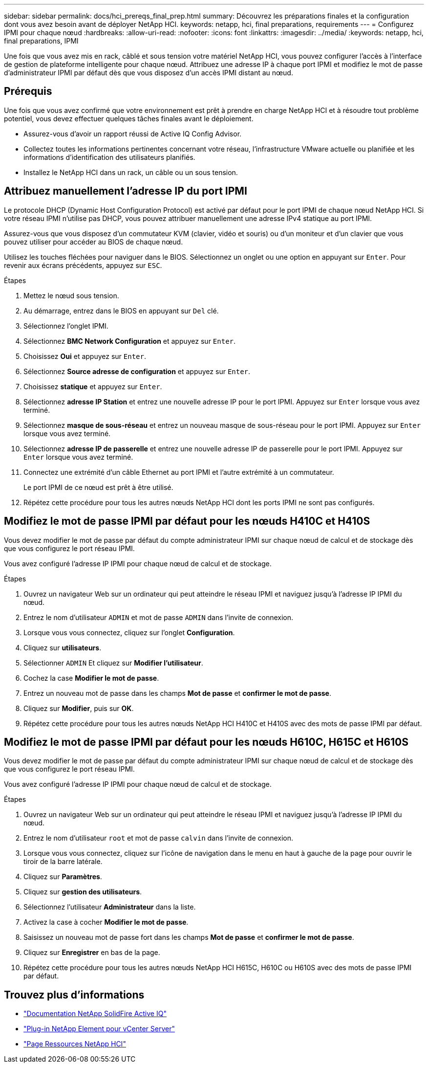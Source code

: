 ---
sidebar: sidebar 
permalink: docs/hci_prereqs_final_prep.html 
summary: Découvrez les préparations finales et la configuration dont vous avez besoin avant de déployer NetApp HCI. 
keywords: netapp, hci, final preparations, requirements 
---
= Configurez IPMI pour chaque nœud
:hardbreaks:
:allow-uri-read: 
:nofooter: 
:icons: font
:linkattrs: 
:imagesdir: ../media/
:keywords: netapp, hci, final preparations, IPMI


[role="lead"]
Une fois que vous avez mis en rack, câblé et sous tension votre matériel NetApp HCI, vous pouvez configurer l'accès à l'interface de gestion de plateforme intelligente pour chaque nœud. Attribuez une adresse IP à chaque port IPMI et modifiez le mot de passe d'administrateur IPMI par défaut dès que vous disposez d'un accès IPMI distant au nœud.



== Prérequis

Une fois que vous avez confirmé que votre environnement est prêt à prendre en charge NetApp HCI et à résoudre tout problème potentiel, vous devez effectuer quelques tâches finales avant le déploiement.

* Assurez-vous d'avoir un rapport réussi de Active IQ Config Advisor.
* Collectez toutes les informations pertinentes concernant votre réseau, l'infrastructure VMware actuelle ou planifiée et les informations d'identification des utilisateurs planifiés.
* Installez le NetApp HCI dans un rack, un câble ou un sous tension.




== Attribuez manuellement l'adresse IP du port IPMI

Le protocole DHCP (Dynamic Host Configuration Protocol) est activé par défaut pour le port IPMI de chaque nœud NetApp HCI. Si votre réseau IPMI n'utilise pas DHCP, vous pouvez attribuer manuellement une adresse IPv4 statique au port IPMI.

Assurez-vous que vous disposez d'un commutateur KVM (clavier, vidéo et souris) ou d'un moniteur et d'un clavier que vous pouvez utiliser pour accéder au BIOS de chaque nœud.

Utilisez les touches fléchées pour naviguer dans le BIOS. Sélectionnez un onglet ou une option en appuyant sur `Enter`. Pour revenir aux écrans précédents, appuyez sur `ESC`.

.Étapes
. Mettez le nœud sous tension.
. Au démarrage, entrez dans le BIOS en appuyant sur `Del` clé.
. Sélectionnez l'onglet IPMI.
. Sélectionnez *BMC Network Configuration* et appuyez sur `Enter`.
. Choisissez *Oui* et appuyez sur `Enter`.
. Sélectionnez *Source adresse de configuration* et appuyez sur `Enter`.
. Choisissez *statique* et appuyez sur `Enter`.
. Sélectionnez *adresse IP Station* et entrez une nouvelle adresse IP pour le port IPMI. Appuyez sur `Enter` lorsque vous avez terminé.
. Sélectionnez *masque de sous-réseau* et entrez un nouveau masque de sous-réseau pour le port IPMI. Appuyez sur `Enter` lorsque vous avez terminé.
. Sélectionnez *adresse IP de passerelle* et entrez une nouvelle adresse IP de passerelle pour le port IPMI. Appuyez sur `Enter` lorsque vous avez terminé.
. Connectez une extrémité d'un câble Ethernet au port IPMI et l'autre extrémité à un commutateur.
+
Le port IPMI de ce nœud est prêt à être utilisé.

. Répétez cette procédure pour tous les autres nœuds NetApp HCI dont les ports IPMI ne sont pas configurés.




== Modifiez le mot de passe IPMI par défaut pour les nœuds H410C et H410S

Vous devez modifier le mot de passe par défaut du compte administrateur IPMI sur chaque nœud de calcul et de stockage dès que vous configurez le port réseau IPMI.

Vous avez configuré l'adresse IP IPMI pour chaque nœud de calcul et de stockage.

.Étapes
. Ouvrez un navigateur Web sur un ordinateur qui peut atteindre le réseau IPMI et naviguez jusqu'à l'adresse IP IPMI du nœud.
. Entrez le nom d'utilisateur `ADMIN` et mot de passe `ADMIN` dans l'invite de connexion.
. Lorsque vous vous connectez, cliquez sur l'onglet *Configuration*.
. Cliquez sur *utilisateurs*.
. Sélectionner `ADMIN` Et cliquez sur *Modifier l'utilisateur*.
. Cochez la case *Modifier le mot de passe*.
. Entrez un nouveau mot de passe dans les champs *Mot de passe* et *confirmer le mot de passe*.
. Cliquez sur *Modifier*, puis sur *OK*.
. Répétez cette procédure pour tous les autres nœuds NetApp HCI H410C et H410S avec des mots de passe IPMI par défaut.




== Modifiez le mot de passe IPMI par défaut pour les nœuds H610C, H615C et H610S

Vous devez modifier le mot de passe par défaut du compte administrateur IPMI sur chaque nœud de calcul et de stockage dès que vous configurez le port réseau IPMI.

Vous avez configuré l'adresse IP IPMI pour chaque nœud de calcul et de stockage.

.Étapes
. Ouvrez un navigateur Web sur un ordinateur qui peut atteindre le réseau IPMI et naviguez jusqu'à l'adresse IP IPMI du nœud.
. Entrez le nom d'utilisateur `root` et mot de passe `calvin` dans l'invite de connexion.
. Lorsque vous vous connectez, cliquez sur l'icône de navigation dans le menu en haut à gauche de la page pour ouvrir le tiroir de la barre latérale.
. Cliquez sur *Paramètres*.
. Cliquez sur *gestion des utilisateurs*.
. Sélectionnez l'utilisateur *Administrateur* dans la liste.
. Activez la case à cocher *Modifier le mot de passe*.
. Saisissez un nouveau mot de passe fort dans les champs *Mot de passe* et *confirmer le mot de passe*.
. Cliquez sur *Enregistrer* en bas de la page.
. Répétez cette procédure pour tous les autres nœuds NetApp HCI H615C, H610C ou H610S avec des mots de passe IPMI par défaut.


[discrete]
== Trouvez plus d'informations

* https://docs.netapp.com/us-en/solidfire-active-iq/index.html["Documentation NetApp SolidFire Active IQ"^]
* https://docs.netapp.com/us-en/vcp/index.html["Plug-in NetApp Element pour vCenter Server"^]
* https://www.netapp.com/hybrid-cloud/hci-documentation/["Page Ressources NetApp HCI"^]

